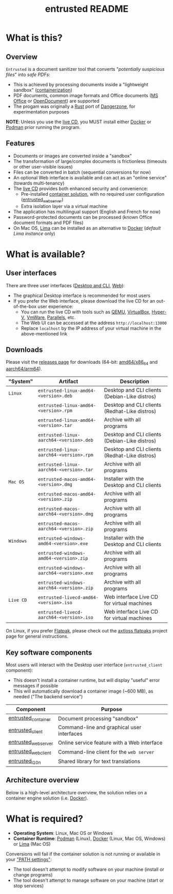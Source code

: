 #+TITLE: entrusted README

* What is this?

** Overview

=Entrusted= is a document sanitizer tool that converts "/potentially suspicious files/" into /safe PDFs/:
- This is achieved by processing documents inside a "lightweight sandbox" ([[https://www.ibm.com/cloud/learn/containerization][containerization]])
- PDF documents, common image formats and Office documents ([[https://www.office.com/][MS Office]] or [[https://www.libreoffice.org/discover/what-is-opendocument/][OpenDocument]]) are supported
- The progam was originally a [[https://www.rust-lang.org/][Rust]] port of [[https://dangerzone.rocks/][Dangerzone]], for experimentation purposes

*NOTE*: Unless you use the [[https://github.com/rimerosolutions/entrusted/tree/main/ci_cd/live_cd][live CD]], you MUST install either [[https://www.docker.com/products/docker-desktop/][Docker]] or [[https://podman.io/getting-started/][Podman]] prior running the program.

[[./images/screenshot.gif]]

** Features

- Documents or images are converted inside a "sandbox"
- The transformation of large/complex documents is frictionless (timeouts or other user-visible issues)
- Files can be converted in batch (sequential conversions for now)
- An optional Web interface is available and can act as an "online service" (towards multi-tenancy)
- The [[https://github.com/rimerosolutions/entrusted/tree/main/ci_cd/live_cd][live CD]] provides both enhanced security and convenience:
  - Pre-installed [[https://xebia.com/blog/podman-the-free-container-engine-alternative-to-docker/][container solution]], with no required user configuration ([[./entrusted_webserver][entrusted_webserver]])
  - Extra isolation layer via a virtual machine
- The application has multilingual support (English and French for now)
- Password-protected documents can be processed (known Office document formats and PDF files)
- On Mac OS, [[https://github.com/lima-vm/lima][Lima]] can be installed as an alternative to [[https://www.docker.com/products/docker-desktop/][Docker]] (/default Lima instance/ only)
    
* What is available?

** User interfaces

There are three user interfaces ([[./entrusted_client][Desktop and CLI]], [[./entrusted_webserver][Web]]):
- The graphical Desktop interface is recommended for most users
- If you prefer the Web interface, please download the live CD for an out-of-the-box user experience:
  - You can run the live CD with tools such as [[https://www.qemu.org/][QEMU]], [[https://www.virtualbox.org/wiki/Downloads][VirtualBox]], [[https://docs.microsoft.com/en-us/virtualization/hyper-v-on-windows/quick-start/enable-hyper-v][Hyper-V]], [[https://www.vmware.com/nl/products/workstation-player.html][VmWare]], [[https://www.parallels.com/][Parallels]], etc.
  - The Web UI can be accessed at the address =http://localhost:13000=
  - Replace =localhost= by the IP address of your virtual machine in the above-mentioned link

** Downloads

Please visit the [[https://github.com/rimerosolutions/entrusted/releases][releases page]] for downloads (64-bit: [[https://en.wikipedia.org/wiki/X86-64][amd64/x86_64]] and [[https://en.wikipedia.org/wiki/AArch64][aarch64/arm64]]).

|-----------+-------------------------------------------+-----------------------------------------------|
| "System"  | Artifact                                  | Description                                   |
|-----------+-------------------------------------------+-----------------------------------------------|
| =Linux=   | =entrusted-linux-amd64-<version>.deb=     | Desktop and CLI clients (Debian-Like distros) |
|           | =entrusted-linux-amd64-<version>.rpm=     | Desktop and CLI clients (Redhat-Like distros) |
|           | =entrusted-linux-amd64-<version>.tar=     | Archive with all programs                     |
|           | =entrusted-linux-aarch64-<version>.deb=   | Desktop and CLI clients (Debian-Like distros) |
|           | =entrusted-linux-aarch64-<version>.rpm=   | Desktop and CLI clients (Redhat-Like distros) |
|           | =entrusted-linux-aarch64-<version>.tar=   | Archive with all programs                     |
|-----------+-------------------------------------------+-----------------------------------------------|
| =Mac OS=  | =entrusted-macos-amd64-<version>.dmg=     | Installer with the Desktop and CLI clients    |
|           | =entrusted-macos-amd64-<version>.zip=     | Archive with all programs                     |
|           | =entrusted-macos-aarch64-<version>.dmg=   | Archive with all programs                     |
|           | =entrusted-macos-aarch64-<version>.zip=   | Archive with all programs                     |
|-----------+-------------------------------------------+-----------------------------------------------|
| =Windows= | =entrusted-windows-amd64-<version>.exe=   | Installer with the Desktop and CLI clients    |
|           | =entrusted-windows-amd64-<version>.zip=   | Archive with all programs                     |
|           | =entrusted-windows-aarch64-<version>.exe= | Archive with all programs                     |
|           | =entrusted-windows-aarch64-<version>.zip= | Archive with all programs                     |
|-----------+-------------------------------------------+-----------------------------------------------|
| =Live CD= | =entrusted-livecd-amd64-<version>.iso=    | Web interface Live CD for virtual machines    |
|           | =entrusted-livecd-aarch64-<version>.iso=  | Web interface Live CD for virtual machines    |
|-----------+-------------------------------------------+-----------------------------------------------|

On Linux, if you prefer [[https://flatpak.org/][Flatpak]], please check out the [[https://github.com/axtloss/flatpaks][axtloss flatpaks]] project page for general instructions.

** Key software components

Most users will interact with the Desktop user interface (=entrusted_client= component):
- This doesn't install a container runtime, but will display "useful" error messages if possible
- This will automatically download a container image (~600 MB), as needed ("The backend service")

|---------------------+---------------------------------------------|
| Component           | Purpose                                     |
|---------------------+---------------------------------------------|
| [[./entrusted_container][entrusted_container]] | Document processing "sandbox"               |
| [[./entrusted_client][entrusted_client]]    | Command-line and graphical user interfaces  |
| [[./entrusted_webserver][entrusted_webserver]] | Online service feature with a Web interface |
| [[./entrusted_webclient][entrusted_webclient]] | Command-line client for the =web server=    |
| [[./entrusted_l10n][entrusted_l10n]]      | Shared library for text translations        |
|---------------------+---------------------------------------------|

** Architecture overview

Below is a high-level architecture overview, the solution relies on a container engine solution (i.e. [[https://www.docker.com/][Docker]]).

[[./images/image.png]]


* What is required?

- *Operating System*: Linux, Mac OS or Windows
- *Container Runtime*: [[https://podman.io/][Podman]] (Linux), [[https://www.docker.com/][Docker]] (Linux, Mac OS, Windows) or [[https://github.com/lima-vm/lima][Lima]] (Mac OS)

Conversions will fail if the container solution is not running or available in your [[https://www.java.com/en/download/help/path.html]["PATH settings"]]:
  - The tool doesn't attempt to modify software on your machine (install or change programs)
  - The tool doesn't attempt to manage software on your machine (start or stop services)

